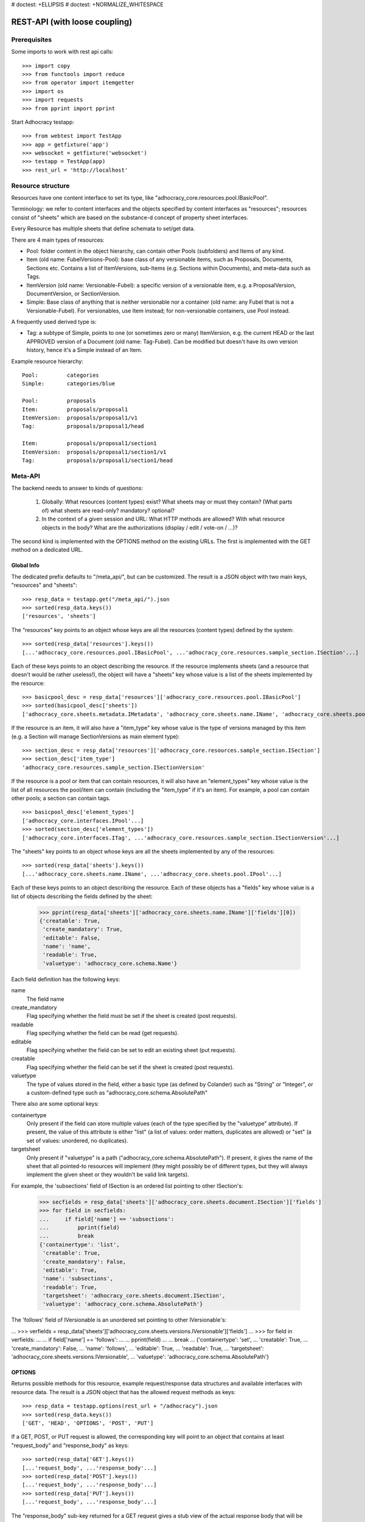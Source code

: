 # doctest: +ELLIPSIS
# doctest: +NORMALIZE_WHITESPACE

REST-API (with loose coupling)
==============================

Prerequisites
-------------

Some imports to work with rest api calls::

    >>> import copy
    >>> from functools import reduce
    >>> from operator import itemgetter
    >>> import os
    >>> import requests
    >>> from pprint import pprint

Start Adhocracy testapp::

    >>> from webtest import TestApp
    >>> app = getfixture('app')
    >>> websocket = getfixture('websocket')
    >>> testapp = TestApp(app)
    >>> rest_url = 'http://localhost'

Resource structure
------------------

Resources have one content interface to set its type, like
"adhocracy_core.resources.pool.IBasicPool".

Terminology: we refer to content interfaces and the objects specified
by content interfaces as "resources"; resources consist of "sheets"
which are based on the substance-d concept of property sheet
interfaces.

Every Resource has multiple sheets that define schemata to set/get data.

There are 4 main types of resources:

* Pool: folder content in the object hierarchy, can contain other Pools
  (subfolders) and Items of any kind.
* Item (old name: FubelVersions-Pool): base class of any versionable items,
  such as Proposals, Documents, Sections etc. Contains a list of
  ItemVersions, sub-Items (e.g. Sections within Documents), and meta-data
  such as Tags.
* ItemVersion (old name: Versionable-Fubel): a specific version of a
  versionable item, e.g. a ProposalVersion, DocumentVersion, or
  SectionVersion.
* Simple: Base class of anything that is neither versionable nor a
  container (old name: any Fubel that is not a Versionable-Fubel).  For
  versionables, use Item instead; for non-versionable containers, use Pool
  instead.

A frequently used derived type is:

* Tag: a subtype of Simple, points to one (or sometimes zero or many)
  ItemVersion, e.g. the current HEAD or the last APPROVED version of a
  Document (old name: Tag-Fubel). Can be modified but doesn't have its own
  version history, hence it's a Simple instead of an Item.

Example resource hierarchy::

    Pool:         categories
    Simple:       categories/blue

    Pool:         proposals
    Item:         proposals/proposal1
    ItemVersion:  proposals/proposal1/v1
    Tag:          proposals/proposal1/head

    Item:         proposals/proposal1/section1
    ItemVersion:  proposals/proposal1/section1/v1
    Tag:          proposals/proposal1/section1/head


Meta-API
--------

The backend needs to answer to kinds of questions:

 1. Globally: What resources (content types) exist?  What sheets may or
    must they contain?  (What parts of) what sheets are
    read-only?  mandatory?  optional?

 2. In the context of a given session and URL: What HTTP methods are
    allowed?  With what resource objects in the body?  What are the
    authorizations (display / edit / vote-on / ...)?

The second kind is implemented with the OPTIONS method on the existing
URLs.  The first is implemented with the GET method on a dedicated URL.


Global Info
~~~~~~~~~~~

The dedicated prefix defaults to "/meta_api/", but can be customized. The
result is a JSON object with two main keys, "resources" and "sheets"::

    >>> resp_data = testapp.get("/meta_api/").json
    >>> sorted(resp_data.keys())
    ['resources', 'sheets']

The "resources" key points to an object whose keys are all the resources
(content types) defined by the system::

    >>> sorted(resp_data['resources'].keys())
    [...'adhocracy_core.resources.pool.IBasicPool', ...'adhocracy_core.resources.sample_section.ISection'...]

Each of these keys points to an object describing the resource. If the
resource implements sheets (and a resource that doesn't would be
rather useless!), the object will have a "sheets" key whose value is a list
of the sheets implemented by the resource::

    >>> basicpool_desc = resp_data['resources']['adhocracy_core.resources.pool.IBasicPool']
    >>> sorted(basicpool_desc['sheets'])
    ['adhocracy_core.sheets.metadata.IMetadata', 'adhocracy_core.sheets.name.IName', 'adhocracy_core.sheets.pool.IPool'...]

If the resource is an item, it will also have a "item_type" key whose value
is the type of versions managed by this item (e.g. a Section will manage
SectionVersions as main element type)::

    >>> section_desc = resp_data['resources']['adhocracy_core.resources.sample_section.ISection']
    >>> section_desc['item_type']
    'adhocracy_core.resources.sample_section.ISectionVersion'

If the resource is a pool or item that can contain resources, it will also
have an "element_types" key whose value is the list of all resources the
pool/item can contain (including the "item_type" if it's an item). For
example, a pool can contain other pools; a section can contain tags. ::

    >>> basicpool_desc['element_types']
    ['adhocracy_core.interfaces.IPool'...]
    >>> sorted(section_desc['element_types'])
    ['adhocracy_core.interfaces.ITag', ...'adhocracy_core.resources.sample_section.ISectionVersion'...]

The "sheets" key points to an object whose keys are all the sheets
implemented by any of the resources::

     >>> sorted(resp_data['sheets'].keys())
     [...'adhocracy_core.sheets.name.IName', ...'adhocracy_core.sheets.pool.IPool'...]

Each of these keys points to an object describing the resource. Each of
these objects has a "fields" key whose value is a list of objects
describing the fields defined by the sheet:

    >>> pprint(resp_data['sheets']['adhocracy_core.sheets.name.IName']['fields'][0])
    {'creatable': True,
     'create_mandatory': True,
     'editable': False,
     'name': 'name',
     'readable': True,
     'valuetype': 'adhocracy_core.schema.Name'}

Each field definition has the following keys:

name
    The field name

create_mandatory
    Flag specifying whether the field must be set if the sheet is created
    (post requests).

readable
    Flag specifying whether the field can be read (get requests).

editable
    Flag specifying whether the field can be set to edit an existing sheet
    (put requests).

creatable
    Flag specifying whether the field can be set if the sheet is created
    (post requests).

valuetype
    The type of values stored in the field, either a basic type (as defined
    by Colander) such as "String" or "Integer", or a custom-defined type
    such as "adhocracy_core.schema.AbsolutePath"

There also are some optional keys:

containertype
    Only present if the field can store multiple values (each of the type
    specified by the "valuetype" attribute). If present, the value of this
    attribute is either "list" (a list of values: order matters, duplicates
    are allowed) or "set" (a set of values: unordered, no duplicates).

targetsheet
    Only present if "valuetype" is a path
    ("adhocracy_core.schema.AbsolutePath"). If present, it gives the name of the
    sheet that all pointed-to resources will implement (they might possibly
    be of different types, but they will always implement the given sheet
    or they wouldn't be valid link targets).

For example, the 'subsections' field of ISection is an ordered list
pointing to other ISection's:

    >>> secfields = resp_data['sheets']['adhocracy_core.sheets.document.ISection']['fields']
    >>> for field in secfields:
    ...     if field['name'] == 'subsections':
    ...         pprint(field)
    ...         break
    {'containertype': 'list',
     'creatable': True,
     'create_mandatory': False,
     'editable': True,
     'name': 'subsections',
     'readable': True,
     'targetsheet': 'adhocracy_core.sheets.document.ISection',
     'valuetype': 'adhocracy_core.schema.AbsolutePath'}

The 'follows' field of IVersionable is an unordered set pointing to other
IVersionable's:

...    >>> verfields = resp_data['sheets']['adhocracy_core.sheets.versions.IVersionable']['fields']
...    >>> for field in verfields:
...    ...     if field['name'] == 'follows':
...    ...         pprint(field)
...    ...         break
...    {'containertype': 'set',
...     'creatable': True,
...     'create_mandatory': False,
...     'name': 'follows',
...     'editable': True,
...     'readable': True,
...     'targetsheet': 'adhocracy_core.sheets.versions.IVersionable',
...     'valuetype': 'adhocracy_core.schema.AbsolutePath'}

OPTIONS
~~~~~~~

Returns possible methods for this resource, example request/response data
structures and available interfaces with resource data. The result is a
JSON object that has the allowed request methods as keys::

    >>> resp_data = testapp.options(rest_url + "/adhocracy").json
    >>> sorted(resp_data.keys())
    ['GET', 'HEAD', 'OPTIONS', 'POST', 'PUT']

If a GET, POST, or PUT request is allowed, the corresponding key will point
to an object that contains at least "request_body" and "response_body" as
keys::

    >>> sorted(resp_data['GET'].keys())
    [...'request_body', ...'response_body'...]
    >>> sorted(resp_data['POST'].keys())
    [...'request_body', ...'response_body'...]
    >>> sorted(resp_data['PUT'].keys())
    [...'request_body', ...'response_body'...]

The "response_body" sub-key returned for a GET request gives a stub view of
the actual response body that will be returned::

    >>> pprint(resp_data['GET']['response_body'])
    {'content_type': '',
     'data': {...'adhocracy_core.sheets.name.IName': {}...},
     'path': ''}

"content_type" and "path" will be filled in responses returned by an actual
GET request. "data" points to an object whose keys are the property sheets
that are part of the returned resource. The corresponding values will be
filled during actual GET requests; the stub contains just empty objects
("{}") instead.

If the current user has the right to post new versions of the resource or
add new details to it, the "request_body" sub-key returned for POST points
to a array of stub views of allowed requests::

    >>> data_post_pool = {'content_type': 'adhocracy_core.resources.pool.IBasicPool',
    ...                   'data': {'adhocracy_core.sheets.name.IName': {}}}
    >>> data_post_pool in resp_data["POST"]["request_body"]
    True

The "response_body" sub-key again gives a stub view of the response
body::

     >>> pprint(resp_data['POST']['response_body'])
     {'content_type': '', 'path': ''}

If the current user has the right to modify the resource in-place, the
"request_body" sub-key returned for PUT gives a stub view of how the actual
request should look like::

...     >>> pprint(resp_data['PUT']['request_body'])
...     {'data': {...'adhocracy_core.sheets.name.IName': {}...}}

The "response_body" sub-key gives, as usual, a stub view of the resulting
response body::

     >>> pprint(resp_data['PUT']['response_body'])
     {'content_type': '', 'path': ''}


Basic calls
-----------

We can use the following http verbs to work with resources.


HEAD
~~~~

Returns only http headers::

    >>> resp = testapp.head(rest_url + "/adhocracy")
    >>> resp.headerlist # doctest: +ELLIPSIS +NORMALIZE_WHITESPACE
    [...('Content-Type', 'application/json; charset=UTF-8'), ...
    >>> resp.text
    ''


GET
~~~

Returns resource and child elements meta data and all sheet with data::

    >>> resp_data = testapp.get(rest_url + "/adhocracy").json
    >>> pprint(resp_data["data"])
    {'adhocracy_core.sheets.metadata.IMetadata': ...
     'adhocracy_core.sheets.name.IName': {'name': 'adhocracy'},
     'adhocracy_core.sheets.pool.IPool': {'elements': [...]}}

POST
~~~~

Create a new resource ::

    >>> prop = {'content_type': 'adhocracy_core.resources.pool.IBasicPool',
    ...         'data': {
    ...              'adhocracy_core.sheets.name.IName': {
    ...                  'name': 'Proposals'}}}
    >>> resp_data = testapp.post_json(rest_url + "/adhocracy", prop).json
    >>> resp_data["content_type"]
    'adhocracy_core.resources.pool.IBasicPool'
    >>> resp_data["path"]
    '.../adhocracy/Proposals/'

PUT
~~~

Modify data of an existing resource ::

    FIXME: disable because IName.name is not editable.  use another example!
    FIXME: what we do here is a `patch` actually, so we should rename this.

...    >>> data = {'content_type': 'adhocracy_core.resources.pool.IBasicPool',
...    ...         'data': {'adhocracy_core.sheets.name.IName': {'name': 'youdidntexpectthis'}}}
...    >>> resp_data = testapp.put_json(rest_url + "/adhocracy/Proposals", data).json
...    >>> pprint(resp_data)
...    {'content_type': 'adhocracy_core.resources.pool.IBasicPool',
...     'path': rest_url + '/adhocracy/Proposals'}

Check the changed resource ::

...   >>> resp_data = testapp.get(rest_url + "/adhocracy/Proposals").json
...   >>> resp_data["data"]["adhocracy_core.sheets.name.IName"]["name"]
...   'youdidntexpectthis'

FIXME: write test cases for attributes with "create_mandatory",
"editable", etc.  (those work the same in PUT and POST, and on any
attribute in the json tree.)


ERROR Handling
~~~~~~~~~~~~~~

FIXME: ... is not working anymore in this doctest

The normal return code is 200 ::

    >>> data = {'content_type': 'adhocracy_core.resources.pool.IBasicPool',
    ...         'data': {'adhocracy_core.sheets.name.IName': {'name': 'Proposals'}}}

.. >>> testapp.put_json(rest_url + "/adhocracy/Proposals", data)
.. 200 OK application/json ...

If you submit invalid data the return error code is 400 ::

    >>> data = {'content_type': 'adhocracy_core.resources.pool.IBasicPool',
    ...         'data': {'adhocracy_core.sheets.example.WRONGINTERFACE': {'name': 'Proposals'}}}

.. >>> testapp.put_json(rest_url + "/adhocracy/Proposals", data)
.. Traceback (most recent call last):
.. ...
.. {"errors": [{"description": ...

and you get data with a detailed error description::

     {
       'status': 'error',
       'errors': errors.
     }

With errors being a JSON dictionary with the keys “location”, “name”
and “description”.

location is the location of the error. It can be “querystring”,
“header” or “body”
name is the eventual name of the value that caused problems
description is a description of the problem encountered.

If all goes wrong the return code is 500.


Create and Update Versionable Resources
---------------------------------------


Introduction and Motivation
~~~~~~~~~~~~~~~~~~~~~~~~~~~

This section explains updates to resources with version control.  Two
sheets are central to version control in adhocracy: IDAG and
IVersion.  IVersion is in all resources that support version
control, and IDAG is a container that manages all versions of a
particular content element in a directed acyclic graph.

IDAGs as well as IVersions need to be created
explicitly by the frontend.

The server supports updating a resource that implements IVersion by
letting you post a content element with missing IVersion sheet
to the DAG (IVersion is read-only and managed by the server), and
passing a list of parent versions in the post parameters of the
request.  If there is only one parent version, the new version either
forks off an existing branch or just continues a linear history.  If
there are several parent versions, we have a merge commit.

Example: If a new versionable content element has been created by the
user, the front-end first posts an IDAG.  The IDAG works a little like
an IPool in that it allows posting versions to it.  The front-end will
then simply post the initial version into the IDAG with an empty
predecessor version list.

IDAGs may also implement the IPool sheet for
containing further IDAGs for sub-structures of
structured versionable content types.  Example: A document may consist
of a title, description, and a list of references to sections.
There is a DAG for each document and each such dag contains one DAG
for each section that occurs in any version of the document.
Section refs in the document object point to specific versions in
those DAGs.

When posting updates to nested sub-structures, the front-end must
decide for which parent objects it wants to trigger an update.  To
stay in the example above: If we have a document with two sections,
and update a section, the post request must contain both the parent
version(s) of the section, but also the parent version(s) of the
document that it is supposed to update.

To see why, consider the following situation::

    Doc     v0       v1      v2
                    /       /
    Par1    v0    v1       /
                          /
    Par2    v0          v1

          >-----> time >-------->

We want Doc to be available in 3 versions that are linearly dependent
on each other.  But when the update to Par2 is posted, the server has
no way of knowing that it should update v1 of Doc, BUT NOT v0!


Create
~~~~~~

Create a Proposal (a subclass of Item which pools ProposalVersions) ::

    >>> pdag = {'content_type': 'adhocracy_core.resources.sample_proposal.IProposal',
    ...         'data': {
    ...              'adhocracy_core.sheets.name.IName': {
    ...                  'name': 'kommunismus'}
    ...              }
    ...         }
    >>> resp = testapp.post_json(rest_url + "/adhocracy/Proposals", pdag)
    >>> pdag_path = resp.json["path"]
    >>> pdag_path
    '.../adhocracy/Proposals/kommunismus/'

The return data has the new attribute 'first_version_path' to get the path first Version::

    >>> pvrs0_path = resp.json['first_version_path']
    >>> pvrs0_path
    '.../adhocracy/Proposals/kommunismus/VERSION_0000000/'

Version IDs are numeric and assigned by the server.  The front-end has
no control over them, and they are not supposed to be human-memorable.
For human-memorable version pointers that also allow for complex
update behavior (fixed-commit, always-newest, ...), consider
sheet ITags.

The Proposal has the IVersions and ITags interfaces to work with Versions::

    >>> resp = testapp.get(pdag_path)
    >>> resp.json['data']['adhocracy_core.sheets.versions.IVersions']['elements']
    ['.../adhocracy/Proposals/kommunismus/VERSION_0000000/']

    >>> resp.json['data']['adhocracy_core.sheets.tags.ITags']['elements']
    ['.../adhocracy/Proposals/kommunismus/FIRST/', '.../adhocracy/Proposals/kommunismus/LAST/']


Update
~~~~~~

Fetch the first Proposal version, it is empty ::

    >>> resp = testapp.get(pvrs0_path)
    >>> pprint(resp.json['data']['adhocracy_core.sheets.document.IDocument'])
    {'description': '', 'elements': [], 'title': ''}

    >>> pprint(resp.json['data']['adhocracy_core.sheets.versions.IVersionable'])
    {'followed_by': [], 'follows': []}

Create a new version of the proposal that follows the first version ::

    >>> pvrs = {'content_type': 'adhocracy_core.resources.sample_proposal.IProposalVersion',
    ...         'data': {'adhocracy_core.sheets.document.IDocument': {
    ...                     'title': 'kommunismus jetzt!',
    ...                     'description': 'blabla!',
    ...                     'elements': []},
    ...                  'adhocracy_core.sheets.versions.IVersionable': {
    ...                     'follows': [pvrs0_path]}},
    ...          'root_versions': [pvrs0_path]}
    >>> resp = testapp.post_json(pdag_path, pvrs)
    >>> pvrs1_path = resp.json["path"]
    >>> pvrs1_path != pvrs0_path
    True


Add and update child resource
~~~~~~~~~~~~~~~~~~~~~~~~~~~~~

We expect certain Versionable fields for the rest of this test suite
to work ::

    >>> resp = testapp.get('/meta_api')
    >>> vers_fields = resp.json['sheets']['adhocracy_core.sheets.versions.IVersionable']['fields']
    >>> pprint(sorted(vers_fields, key=itemgetter('name')))
    [{'containertype': 'list',
      'creatable': False,
      'create_mandatory': False,
      'editable': False,
      'name': 'followed_by',
      'readable': True,
      'targetsheet': 'adhocracy_core.sheets.versions.IVersionable',
      'valuetype': 'adhocracy_core.schema.AbsolutePath'},
     {'containertype': 'list',
      'creatable': True,
      'create_mandatory': False,
      'editable': True,
      'name': 'follows',
      'readable': True,
      'targetsheet': 'adhocracy_core.sheets.versions.IVersionable',
      'valuetype': 'adhocracy_core.schema.AbsolutePath'}]

The 'follows' element must be set by the client when it creates a new
version that is the successor of one or several earlier versions. The
'followed_by' element is automatically populated by the server by
"reversing" any 'follows' links pointing to the version in question.
Therefore 'followed_by' is read-only, while 'follows' is writable.

Create a Section item inside the Proposal item ::

    >>> sdag = {'content_type': 'adhocracy_core.resources.sample_section.ISection',
    ...         'data': {'adhocracy_core.sheets.name.IName': {'name': 'kapitel1'},}
    ...         }
    >>> resp = testapp.post_json(pdag_path, sdag)
    >>> sdag_path = resp.json["path"]
    >>> svrs0_path = resp.json["first_version_path"]

and a second Section ::

    >>> sdag = {'content_type': 'adhocracy_core.resources.sample_section.ISection',
    ...         'data': {'adhocracy_core.sheets.name.IName': {'name': 'kapitel2'},}
    ...         }
    >>> resp = testapp.post_json(pdag_path, sdag)
    >>> s2dag_path = resp.json["path"]
    >>> s2vrs0_path = resp.json["first_version_path"]

Create a third Proposal version and add the two Sections in their
initial versions ::

    >>> pvrs = {'content_type': 'adhocracy_core.resources.sample_proposal.IProposalVersion',
    ...         'data': {'adhocracy_core.sheets.document.IDocument': {
    ...                     'elements': [svrs0_path, s2vrs0_path]},
    ...                  'adhocracy_core.sheets.versions.IVersionable': {
    ...                     'follows': [pvrs1_path],}
    ...                 },
    ...          'root_versions': [pvrs1_path]}
    >>> resp = testapp.post_json(pdag_path, pvrs)
    >>> pvrs2_path = resp.json["path"]

If we create a second version of kapitel1 ::

    >>> svrs = {'content_type': 'adhocracy_core.resources.sample_section.ISectionVersion',
    ...         'data': {
    ...              'adhocracy_core.sheets.document.ISection': {
    ...                  'title': 'Kapitel Überschrift Bla',
    ...                  'elements': []},
    ...               'adhocracy_core.sheets.versions.IVersionable': {
    ...                  'follows': [svrs0_path]
    ...                  }
    ...          },
    ...          'root_versions': [pvrs2_path]
    ...         }
    >>> resp = testapp.post_json(sdag_path, svrs)
    >>> svrs1_path = resp.json['path']
    >>> svrs1_path != svrs0_path
    True

Whenever a IVersionable contains 'follows' link(s) to preceding versions,
there should be a top-level 'root_versions' element listing the version of
their root elements. 'root_versions' is a set, which means that order
doesn't matter and duplicates are ignored. In this case, it points to the
proposal version containing the section to update.

The 'root_versions' set allows automatical updates of items that embedding
or otherwise linking to the updated item. In this case, a fourth Proposal
version is automatically created along with the updated Section version::

    >>> resp = testapp.get(pdag_path)
    >>> pprint(resp.json['data']['adhocracy_core.sheets.versions.IVersions'])
    {'elements': ['.../adhocracy/Proposals/kommunismus/VERSION_0000000/',
                  '.../adhocracy/Proposals/kommunismus/VERSION_0000001/',
                  '.../adhocracy/Proposals/kommunismus/VERSION_0000002/',
                  '.../adhocracy/Proposals/kommunismus/VERSION_0000003/']}

    >>> resp = testapp.get(rest_url + '/adhocracy/Proposals/kommunismus/VERSION_0000003')
    >>> pvrs3_path = resp.json['path']

More interestingly, if we then create a second version of kapitel2::

    >>> svrs = {'content_type': 'adhocracy_core.resources.sample_section.ISectionVersion',
    ...         'data': {
    ...              'adhocracy_core.sheets.document.ISection': {
    ...                  'title': 'on the hardness of version control',
    ...                  'elements': []},
    ...               'adhocracy_core.sheets.versions.IVersionable': {
    ...                  'follows': [s2vrs0_path]
    ...                  }
    ...          },
    ...          'root_versions': [pvrs3_path]
    ...         }
    >>> resp = testapp.post_json(s2dag_path, svrs)
    >>> s2vrs1_path = resp.json['path']
    >>> s2vrs1_path != s2vrs0_path
    True

a Proposal version is automatically created only for pvrs3, not for
pvrs2 (which also contains s2vrs0_path) ::

    >>> resp = testapp.get(pdag_path)
    >>> pprint(resp.json['data']['adhocracy_core.sheets.versions.IVersions'])
    {'elements': ['.../adhocracy/Proposals/kommunismus/VERSION_0000000/',
                  '.../adhocracy/Proposals/kommunismus/VERSION_0000001/',
                  '.../adhocracy/Proposals/kommunismus/VERSION_0000002/',
                  '.../adhocracy/Proposals/kommunismus/VERSION_0000003/',
                  '.../adhocracy/Proposals/kommunismus/VERSION_0000004/']}

    >>> resp = testapp.get(rest_url + '/adhocracy/Proposals/kommunismus/VERSION_0000004')
    >>> pvrs4_path = resp.json['path']
    >>> resp = testapp.get(rest_url + '/adhocracy/Proposals/kommunismus/VERSION_0000002')
    >>> len(resp.json['data']['adhocracy_core.sheets.versions.IVersionable']['followed_by'])
    1

    >>> len(resp.json['data']['adhocracy_core.sheets.versions.IVersionable']['followed_by'])
    1

    >>> resp = testapp.get(rest_url + '/adhocracy/Proposals/kommunismus/VERSION_0000004')
    >>> len(resp.json['data']['adhocracy_core.sheets.versions.IVersionable']['followed_by'])
    0

FIXME: If two frontends post competing sections simultaneously,
neither knows which proposal version belongs to whom.  Proposed
solution: the post response must tell the frontend the changed
``root_version``.


Tags
~~~~

Each Versionable has a FIRST tag that points to the initial version::

    >>> resp = testapp.get(rest_url + '/adhocracy/Proposals/kommunismus/FIRST')
    >>> pprint(resp.json)
    {'content_type': 'adhocracy_core.interfaces.ITag',
     'data': {...
              'adhocracy_core.sheets.name.IName': {'name': 'FIRST'},
              'adhocracy_core.sheets.tags.ITag': {'elements': ['.../adhocracy/Proposals/kommunismus/VERSION_0000000/']}},
     'path': '.../adhocracy/Proposals/kommunismus/FIRST/'}

It also has a LAST tag that points to the newest versions -- any versions
that aren't 'followed_by' any later version::

    >>> resp = testapp.get(rest_url + '/adhocracy/Proposals/kommunismus/LAST')
    >>> pprint(resp.json)
    {'content_type': 'adhocracy_core.interfaces.ITag',
     'data': {...
              'adhocracy_core.sheets.name.IName': {'name': 'LAST'},
              'adhocracy_core.sheets.tags.ITag': {'elements': ['.../adhocracy/Proposals/kommunismus/VERSION_0000004/']}},
     'path': '.../adhocracy/Proposals/kommunismus/LAST/'}

FIXME: the elements listing in the ITags interface is not very helpful, the
tag names (like 'FIRST') are missing.


Forks and forkability
~~~~~~~~~~~~~~~~~~~~~

This api has been designed to allow implementation of complex merge
conflict resolution, both automatic and with user-involvement. Many
resource types, however, only supports a simplified version control strategy
with a *linear history*: If any version that is not head is used as a
predecessor, the backend responds with an error.  The frontend has to handle
these errors, as they can always occur in race conditions with other users.

Current and potential future conflict resolution strategies are:

1. If a race condition is reported by the backend, the frontend
   updates the predecessor version to head and tries again.  (In the
   unlikely case where lots of post activity is going on, it may be
   necessary to repeat this several times.)

   Example: IRatingVersion can only legally be modified by one user
   and should not experience any race conditions.  If it does, the
   second post wins and silently reverts the previous one.

2. (Future work) Like 1., but the frontend posts two new versions on top of
   HEAD. If this is the situation of the conflict::

    Doc     v0----v1
                \
                 -----v1'

          >-----> time >-------->

   Then it is resolved as follows (by the frontend of the author of
   v1')::

    Doc     v0----v1
                    \
                     -----v0'----v1'

          >-----> time >-------->

   v0' is a copy of v0 that differs only in its predecessor.  It is
   called a 'revert' version.  (FIXME: is there a way to enrich the
   data with a 'is_revert' flag?)

   This must be done in a batch request (a transaction) in order to
   avoid that only the revert is successfully posted, but the actual
   change fails.  Again, it is possible that this batch request fails,
   and has to be attempted several times.

   Example: IProposalVersion can be modified by many users
   concurrently.

3. (Future work) Both authors of the conflict are notified (email,
   dashboard, ...), and explained how they can inspect the situation
   and add new versions.  (The email should probably contain a warning
   that it's best to get on the phone and talk it through before
   generating more merge conflicts.  :)

4. (Future work) Ideally, the user would to be notified that there
   is a conflict, display the differences between the three versions,
   and allow the user to merge his changes into the current HEAD.

5. (Future work) It is allowed to have multiple heads in the DAG, e.g.
   different preferred versions by different principals. This however still
   requires a lot of UX work to be done.

To give an example, *Comments* only allow a linear version history (just a
single heads). Lets create a comment with an initial version (see below
for more on comments and *post pools*)::

    >>> resp = testapp.get('/adhocracy/Proposals/kommunismus/VERSION_0000004')
    >>> commentable = resp.json['data']['adhocracy_core.sheets.comment.ICommentable']
    >>> post_pool_path = commentable['post_pool']
    >>> comment = {'content_type': 'adhocracy_core.resources.comment.IComment',
    ...            'data': {'adhocracy_core.sheets.name.IName': {'name': 'com'}}}
    >>> resp = testapp.post_json(post_pool_path, comment)
    >>> comment_path = resp.json["path"]
    >>> first_commvers_path = resp.json['first_version_path']
    >>> first_commvers_path
    '.../adhocracy/Proposals/kommunismus/comment_000.../VERSION_0000000/'

We can create a second version that refers to the first (auto-created)
version as predecessor::

    >>> commvers = {'content_type': 'adhocracy_core.resources.comment.ICommentVersion',
    ...             'data': {
    ...                 'adhocracy_core.sheets.comment.IComment': {
    ...                     'refers_to': pvrs4_path,
    ...                     'content': 'Bla bla bla!'},
    ...                 'adhocracy_core.sheets.versions.IVersionable': {
    ...                     'follows': [first_commvers_path]}},
    ...             'root_versions': [first_commvers_path]}
    >>> resp = testapp.post_json(comment_path, commvers)
    >>> snd_commvers_path = resp.json['path']
    >>> snd_commvers_path
    '.../adhocracy/Proposals/kommunismus/comment_000.../VERSION_0000001/'

However, if we try to add another version that *also* gives the first
version (no longer head) as predecessor, we get an error::

    >>> resp_data = testapp.post_json(comment_path, commvers, status=400).json
    >>> pprint(resp_data)
    {'errors': [{'description': 'No fork allowed',
                 'location': 'body',
                 'name': 'data.adhocracy_core.sheets.versions.IVersionable.follows'}],
     'status': 'error'}

The *description* of the error will always be 'No fork allowed'. This allows
distinguishing this error from other kinds of errors.

Only resources that implement the
`adhocracy_core.sheets.versions.IForkableVersionable` sheet (instead of
`adhocracy_core.sheets.versions.IVersionable`) allow forking (multiple heads).
For now, none of our standard resource types does this.


Resources with PostPool, example Comments
-----------------------------------------

To give another example of a versionable content type, we can write comments
about proposals.
The proposal has a commentable sheet::

    >>> resp = testapp.get('/adhocracy/Proposals/kommunismus/VERSION_0000004')
    >>> commentable = resp.json['data']['adhocracy_core.sheets.comment.ICommentable']

This sheet has a special field :term:`post_pool` referencing a pool::

    >>> post_pool_path = commentable['post_pool']

We can post comments to this pool only::

    >>> comment = {'content_type': 'adhocracy_core.resources.comment.IComment',
    ...            'data': {'adhocracy_core.sheets.name.IName': {'name': 'c1'}}}
    >>> resp = testapp.post_json(post_pool_path, comment)
    >>> comment_path = resp.json["path"]
    >>> comment_path
    '.../adhocracy/Proposals/kommunismus/comment_000...'
    >>> first_commvers_path = resp.json['first_version_path']
    >>> first_commvers_path
    '.../adhocracy/Proposals/kommunismus/comment_000.../VERSION_0000000/'

The first comment version is empty (as with all versionables), so lets add
another version to say something meaningful. A comment contains *content*
(arbitrary text) and *refers_to* a specific version of a proposal. ::

    >>> commvers = {'content_type': 'adhocracy_core.resources.comment.ICommentVersion',
    ...             'data': {
    ...                 'adhocracy_core.sheets.comment.IComment': {
    ...                     'refers_to': pvrs4_path,
    ...                     'content': 'Gefällt mir, toller Vorschlag!'},
    ...                 'adhocracy_core.sheets.versions.IVersionable': {
    ...                     'follows': [first_commvers_path]}},
    ...             'root_versions': [first_commvers_path]}
    >>> resp = testapp.post_json(comment_path, commvers)
    >>> snd_commvers_path = resp.json['path']
    >>> snd_commvers_path
    '.../adhocracy/Proposals/kommunismus/comment_000.../VERSION_0000001/'

Comments can be about any versionable that allows posting comments. Hence
it's also possible to write a comment about another comment::

    >>> metacomment = {'content_type': 'adhocracy_core.resources.comment.IComment',
    ...                 'data': {'adhocracy_core.sheets.name.IName': {'name': 'c2'}}}
    >>> resp = testapp.post_json(pdag_path, metacomment)
    >>> metacomment_path = resp.json["path"]
    >>> metacomment_path
    '.../adhocracy/Proposals/kommunismus/comment_000...'
    >>> comment_path != metacomment_path
    True
    >>> first_metacommvers_path = resp.json['first_version_path']
    >>> first_metacommvers_path
    '.../adhocracy/Proposals/kommunismus/comment_000.../VERSION_0000000/'

As usual, we have to add another version to actually say something::

    >>> metacommvers = {'content_type': 'adhocracy_core.resources.comment.ICommentVersion',
    ...                 'data': {
    ...                     'adhocracy_core.sheets.comment.IComment': {
    ...                         'refers_to': snd_commvers_path,
    ...                         'content': 'Find ich nicht!'},
    ...                     'adhocracy_core.sheets.versions.IVersionable': {
    ...                         'follows': [first_metacommvers_path]}},
    ...                 'root_versions': [first_metacommvers_path]}
    >>> resp = testapp.post_json(metacomment_path, metacommvers)
    >>> snd_metacommvers_path = resp.json['path']
    >>> snd_metacommvers_path
    '.../adhocracy/Proposals/kommunismus/comment_000.../VERSION_0000001/'


Lets view all the comments referring to the proposal.
First find the path of the newest version of the proposal::

    >>> resp = testapp.get(pdag_path + '/LAST')
    >>> newest_prop_vers = resp.json['data']['adhocracy_core.sheets.tags.ITag']['elements'][-1]

Now we can retrieve that version and consult the 'comments' fields of its
'adhocracy_core.sheets.comment.ICommentable' sheet::

    >>> resp = testapp.get(newest_prop_vers)
    >>> comlist = resp.json['data']['adhocracy_core.sheets.comment.ICommentable']['comments']
    >>> snd_commvers_path in comlist
    True

Any commentable resource has this sheet. Since comments can refer to other
comments, they have it as well. Lets find out which other comments refer to
this comment version::

    >>> resp = testapp.get(snd_commvers_path)
    >>> comlist = resp.json['data']['adhocracy_core.sheets.comment.ICommentable']['comments']
    >>> comlist == [snd_metacommvers_path]
    True


Batch requests
--------------

The following URL accepts batch requests ::

    >>> batch_url = '/batch'

A batch request a POST request with a json array in the body that
contains certain HTTP requests encoded in a certain way.

A success response contains in its body an array of encoded HTTP
responses.  This way, the client can see what happened to the
individual POSTS, and collect all the paths of the individual
resources that were posted.

Batch requests are processed as a transaction.  By this, we mean that
either all encoded HTTP requests succeed and the response to the batch
request is a success response, or any one of them fails, the database
state is rolled back to the beginning of the request, and the response
is an error, explaining which request failed for which reason.


Things that are different in individual requests
~~~~~~~~~~~~~~~~~~~~~~~~~~~~~~~~~~~~~~~~~~~~~~~~

*Preliminary resource paths: motivation and general idea.*

All requests with methods POST, GET, PUT as allowed in the rest of
this document are allowed in batch requests.  POST differs in that it
yields *preliminary resource paths*.  To understand what that is,
consider this example: In step 4 of a batch request, the front-end
wants to post to the path that resulted from posting the parent
resource in step 3 of the same request, so batch requests need to
allow for an abstraction over the resource paths resulting from POST
requests.  POST yields preliminary paths instead of actual ones, and
POST, GET, and PUT are all allowed to use preliminary paths in
addition to the "normal" ones.  Apart from this, nothing changes in
the individual requests.

*Preliminary resource paths: implementation.*

The encoding of a request consist of an object with attributes for
method (aka HTTP verb), path, and body. A further attribute, 'result_path',
defines a name for the preliminary path of the object created by the request.
The preliminary path is like an *AbsolutePath*, but it starts with '@'
instead of '/'. If the preliminary name will not be used, this attribute can be
omitted or left empty. ::

    >>> encoded_request_with_name = {
    ...     'method': 'POST',
    ...     'path': rest_url + '/adhocracy/Proposal/kommunismus',
    ...     'body': { 'content_type': 'adhocracy_core.resources.sample_paragraph.IParagraph' },
    ...     'result_path': '@par1_item',
    ...     'result_first_version_path': '@par1_item/v1'
    ... }

Preliminary paths can be used anywhere in subsequent requests, either
in the 'path' item of the request itself, or anywhere in the json data
in the body where the schemas expect to find resource paths.  It must
be prefixed with "@" in order to mark it as preliminary.  Right
before executing the request, the backend will traverse the request
object and replace all preliminary paths with the actual ones that
will be available by then.

In order to post the first *real* item version, we must use
'first_version_path' as the predecessor version, but we can't know its
value before the post of the item version. This would not be a
problem if the item would be created empty.

*FIXME: change the api accordingly so that this problem goes away!*

In order to work around you can set the optional field
'result_first_version_path' with a *preliminary resource path*.


Examples
~~~~~~~~

Let's add some more paragraphs to the second section above ::

    >>> section_item = s2dag_path
    >>> batch = [ {
    ...             'method': 'POST',
    ...             'path': pdag_path,
    ...             'body': {
    ...                 'content_type': 'adhocracy_core.resources.sample_paragraph.IParagraph',
    ...                 'data': {'adhocracy_core.sheets.name.IName':
    ...                              {'name': 'par1'}
    ...                         }
    ...             },
    ...             'result_path': '@par1_item',
    ...             'result_first_version_path': '@par1_item/v1'
    ...           },
    ...           {
    ...             'method': 'POST',
    ...             'path': '@par1_item',
    ...             'body': {
    ...                 'content_type': 'adhocracy_core.resources.sample_paragraph.IParagraphVersion',
    ...                 'data': {
    ...                     'adhocracy_core.sheets.versions.IVersionable': {
    ...                         'follows': ['@par1_item/v1']
    ...                     },
    ...                     'adhocracy_core.sheets.document.IParagraph': {
    ...                         'content': 'sein blick ist vom vorüberziehn der stäbchen'
    ...                     }
    ...                 },
    ...             },
    ...             'result_path': '@par1_item/v2'
    ...           },
    ...           {
    ...             'method': 'GET',
    ...             'path': '@par1_item/v2'
    ...           },
    ...         ]
    >>> batch_resp = testapp.post_json(batch_url, batch).json
    >>> len(batch_resp)
    3
    >>> pprint(batch_resp[0])
    {'body': {'content_type': 'adhocracy_core.resources.sample_paragraph.IParagraph',
              'first_version_path': '.../adhocracy/Proposals/kommunismus/par1/VERSION_0000000/',
              'path': '.../adhocracy/Proposals/kommunismus/par1/'},
     'code': 200}
    >>> pprint(batch_resp[1])
    {'body': {'content_type': 'adhocracy_core.resources.sample_paragraph.IParagraphVersion',
              'path': '.../adhocracy/Proposals/kommunismus/par1/VERSION_0000001/'},
     'code': 200}
    >>> pprint(batch_resp[2])
    {'body': {'content_type': 'adhocracy_core.resources.sample_paragraph.IParagraphVersion',
              'data': {...},
              'path': '.../adhocracy/Proposals/kommunismus/par1/VERSION_0000001/'},
     'code': 200}
     >>> batch_resp[2]['body']['data']['adhocracy_core.sheets.document.IParagraph']['content']
     'sein blick ist vom vorüberziehn der stäbchen'


Now the first, empty paragraph version should contain the newly
created paragraph version as its only successor ::

    .. >>> v1 = batch_resp[2]['body']['data']['adhocracy_core.sheets.versions.IVersionable']['followed_by']
    .. >>> v2 = [batch_resp[1]['path']]
    .. >>> v1 == v2
    .. True
    .. >>> print(v1, v2)
    .. ...

The LAST tag should point to the version we created within the batch request::

    >>> resp_data = testapp.get(rest_url + "/adhocracy/Proposals/kommunismus/par1/LAST").json
    >>> resp_data['data']['adhocracy_core.sheets.tags.ITag']['elements']
    ['.../adhocracy/Proposals/kommunismus/par1/VERSION_0000001/']

Post another paragraph item and a version.  If the version post fails,
the paragraph will not be present in the database ::

    >>> invalid_batch = [ {
    ...             'method': 'POST',
    ...             'path': pdag_path,
    ...             'body': {
    ...                 'content_type': 'adhocracy_core.resources.sample_paragraph.IParagraph',
    ...                 'data': {'adhocracy_core.sheets.name.IName':
    ...                              {'name': 'par2'}
    ...                         }
    ...             },
    ...             'result_path': '@par2_item'
    ...           },
    ...           {
    ...             'method': 'POST',
    ...             'path': '@par2_item',
    ...             'body': {
    ...                 'content_type': 'NOT_A_CONTENT_TYPE_AT_ALL',
    ...                 'data': {
    ...                     'adhocracy_core.sheets.versions.IVersionable': {
    ...                         'follows': ['@par2_item/v1']
    ...                     },
    ...                     'adhocracy_core.sheets.document.IParagraph': {
    ...                         'content': 'das wird eh nich gepostet'
    ...                     }
    ...                 }
    ...             },
    ...             'result_path': '@par2_item/v2'
    ...           }
    ...         ]
    >>> invalid_batch_resp = testapp.post_json(batch_url, invalid_batch,
    ...                                        status=400).json
    >>> pprint(invalid_batch_resp)
    [{'body': {'content_type': 'adhocracy_core.resources.sample_paragraph.IParagraph',
               'first_version_path': '...',
               'path': '...'},
      'code': 200},
     {'body': {'errors': [...],
               'status': 'error'},
      'code': 400}]
    >>> get_nonexistent_obj = testapp.get(invalid_batch_resp[0]['body']['path'], status=404)
    >>> get_nonexistent_obj.status
    '404 Not Found'

Note that the response will contain embedded responses for all successful
encoded requests (if any) and also for the first failed encoded request (if
any), but not for any further failed requests. The backend stops processing
encoded requests once the first of them has failed, since further processing
would probably only lead to further errors.

Filtering Pools
---------------

It's possible to filter and aggregate the information collected in pools by
adding suitable GET parameters. For example, we can only retrieve children
of a specific content type::

    >>> resp_data = testapp.get('/adhocracy/Proposals/kommunismus',
    ...     params={'content_type': 'adhocracy_core.resources.sample_section.ISection'}).json
    >>> pprint(resp_data['data']['adhocracy_core.sheets.pool.IPool']['elements'])
    ['http://localhost/adhocracy/Proposals/kommunismus/kapitel1/',
     'http://localhost/adhocracy/Proposals/kommunismus/kapitel2/']

Or only children that implement a specific sheet::

    >>> resp_data = testapp.get('/adhocracy/Proposals/kommunismus',
    ...     params={'sheet': 'adhocracy_core.sheets.tags.ITag'}).json
    >>> pprint(resp_data['data']['adhocracy_core.sheets.pool.IPool']['elements'])
    ['http://localhost/adhocracy/Proposals/kommunismus/FIRST/',
     'http://localhost/adhocracy/Proposals/kommunismus/LAST/']

Note that multiple filters are combined by AND. If we specify a content_type
filter and a sheet filter, only the elements matched by *both* filters will be
returned. The same applies to all other filters as well.

Note: Currently it's not possible to specify multiple values for the *sheet*
filter (which would be combined by AND or possibly -- using a different
syntax -- by OR). We may add this functionality in the future if there is a
need for it.

By default, only direct children of a pool are listed as elements,
i.e. the standard depth is 1. Setting the *depth* filter to a higher
value allows also including grandchildren (depth=2) or even great-grandchildren
(depth=3) etc. Allowed values are arbitrary positive numbers and *all*.
*all* can be used to get nested elements of arbitrary nesting depth::

    >>> resp_data = testapp.get('/adhocracy/Proposals/kommunismus',
    ...     params={'content_type': 'adhocracy_core.resources.sample_section.ISectionVersion',
    ...             'depth': 'all'}).json
    >>> pprint(resp_data['data']['adhocracy_core.sheets.pool.IPool']['elements'])
    [...'http://localhost/adhocracy/Proposals/kommunismus/kapitel1/VERSION_0000001/'...]

Without specifying a deeper depth, the above query for ISectionVersions
wouldn't have found anything, since they are children of children of the pool::

    >>> resp_data = testapp.get('/adhocracy/Proposals/kommunismus',
    ...     params={'content_type': 'adhocracy_core.resources.sample_section.ISectionVersion'
    ...             }).json
    >>> pprint(resp_data['data']['adhocracy_core.sheets.pool.IPool']['elements'])
    []

To retrieve a count of the elements matching your query, specify
*count=true* or just *count*. If you do so, an additional *count* field will
be added to the returned IPool sheet::

    >>> resp_data = testapp.get('/adhocracy/Proposals/kommunismus',
    ...     params={'sheet': 'adhocracy_core.sheets.tags.ITag',
    ...             'count': 'true'}).json
    >>> resp_data['data']['adhocracy_core.sheets.pool.IPool']['count']
    '2'

*Note:* due to limitations of our (de)serialization library (Colander),
the count is returned as a string, though it is actually a number.

If you specify *count* without any other query parameters,
you'll get the number of children in the pool::

    >>> resp_data = testapp.get('/adhocracy/Proposals/kommunismus',
    ...     params={'count': 'true'}).json
    >>> child_count = resp_data['data']['adhocracy_core.sheets.pool.IPool']['count']
    >>> assert int(child_count) >= 10

The *elements* parameter allows controlling how matching element are
returned. By default, 'elements' in the IPool sheet contains a list of paths.
This corresponds to setting *elements=paths*.

    >>> resp_data = testapp.get('/adhocracy/Proposals/kommunismus',
    ...     params={'sheet': 'adhocracy_core.sheets.tags.ITag',
    ...             'elements': 'paths'}).json
    >>> pprint(resp_data['data']['adhocracy_core.sheets.pool.IPool']['elements'])
    ['http://localhost/adhocracy/Proposals/kommunismus/FIRST/',
     'http://localhost/adhocracy/Proposals/kommunismus/LAST/']

Setting *elements=omit* will yield a response with an empty 'elements' listing.
This makes only sense if you ask for something else instead, e.g. a count of
elements::

    >>> resp_data = testapp.get('/adhocracy/Proposals/kommunismus',
    ...     params={'sheet': 'adhocracy_core.sheets.tags.ITag',
    ...             'elements': 'omit', 'count': 'true'}).json
    >>> pprint(resp_data['data']['adhocracy_core.sheets.pool.IPool'])
    {'count': '2', 'elements': []}

Setting *elements=content* will instead return the complete contents of all
matching elements -- what you would get by making a GET request on each of
their paths::

    >>> resp_data = testapp.get('/adhocracy/Proposals/kommunismus',
    ...     params={'sheet': 'adhocracy_core.sheets.tags.ITag',
    ...             'elements': 'content'}).json
    >>> tag = resp_data['data']['adhocracy_core.sheets.pool.IPool']['elements'][0]
    >>> pprint(tag)
    {'content_type': 'adhocracy_core.interfaces.ITag',...'path': 'http://localhost/adhocracy/Proposals/kommunismus/FIRST/'...


*tag* is a custom filter that allows filtering only resources with a
specific tag. Often we are only interested in the newest versions of
Versionables. We can get them by setting *tag=LAST*. Let's find the latest
versions of all sections::

    >>> resp_data = testapp.get('/adhocracy/Proposals/kommunismus',
    ...     params={'content_type': 'adhocracy_core.resources.sample_section.ISectionVersion',
    ...             'depth': 'all', 'tag': 'LAST'}).json
    >>> pprint(resp_data['data']['adhocracy_core.sheets.pool.IPool']['elements'])
    ['http://localhost/adhocracy/Proposals/kommunismus/kapitel1/VERSION_0000001/',
     'http://localhost/adhocracy/Proposals/kommunismus/kapitel2/VERSION_0000001/']


*package.sheets.sheet.ISheet:FieldName* filters: you can add arbitrary custom
filters that refer to sheet fields with references. The key is the name of
the isheet plus the field name separated by ':' The value is the wanted
reference target.

    >>> resp_data = testapp.get('/adhocracy/Proposals/kommunismus',
    ...     params={'content_type': 'adhocracy_core.resources.sample_section.ISectionVersion',
    ...             'adhocracy_core.sheets.versions.IVersionable:follows':
    ...             'http://localhost/adhocracy/Proposals/kommunismus/kapitel2/VERSION_0000000/',
    ...             'depth': 'all', 'tag': 'LAST'}).json
    >>> pprint(resp_data['data']['adhocracy_core.sheets.pool.IPool']['elements'])
    ['http://localhost/adhocracy/Proposals/kommunismus/kapitel2/VERSION_0000001/']

*aggregateby* allows you to add the additional field `aggregateby` with
aggregated index values of all result resources. You have to set the value
to an existing filter like *aggregateby=tag*. Only index values that exist in
the query result will be reported, i.e. the count reported for each value
will be 1 or higher. ::

    >>> resp_data = testapp.get('/adhocracy/Proposals/kommunismus',
    ...     params={'content_type': 'adhocracy_core.resources.sample_section.ISectionVersion',
    ...             'depth': 'all', 'aggregateby': 'tag'}).json
    >>> pprint(resp_data['data']['adhocracy_core.sheets.pool.IPool']['aggregateby'])
    {'tag': {'FIRST': 2, 'LAST': 2}}

Other stuff
-----------

GET /interfaces/..::

    Get schema/interface information: attribute type/required/readonly, ...
    Get interface inheritage


GET/POST /workflows/..::

    Get workflow, apply workflow to resource.


GET/POST /transitions/..::

    Get available workflow transitions for resource, execute transition.


GET /query/..::

    query catalog to find content below /instances/spd


GET/POST /users::

    Get/Add user
